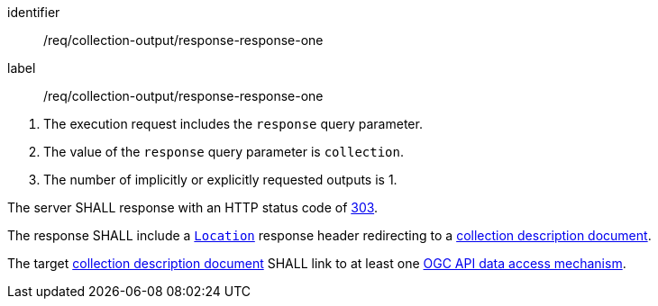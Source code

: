 [[req_collection-output_response-response-one]]
[requirement]
====
[%metadata]
identifier:: /req/collection-output/response-response-one
label:: /req/collection-output/response-response-one

[.component,class=conditions]
--
. The execution request includes the `response` query parameter.
. The value of the `response` query parameter is `collection`.
. The number of implicitly or explicitly requested outputs is 1.
--

[.component,class=part]
--
The server SHALL response with an HTTP status code of https://datatracker.ietf.org/doc/html/rfc7231#section-6.4.4[303].
--

[.component,class=part]
--
The response SHALL include a https://datatracker.ietf.org/doc/html/rfc7231#section-7.1.2[`Location`] response header redirecting to a <<def-collection-description,collection description document>>.
--

[.component,class=part]
--
The target <<def-collection-description,collection description document>> SHALL link to at least one <<def-ogc-data-access-mechanism,OGC API data access mechanism>>.
--

====
